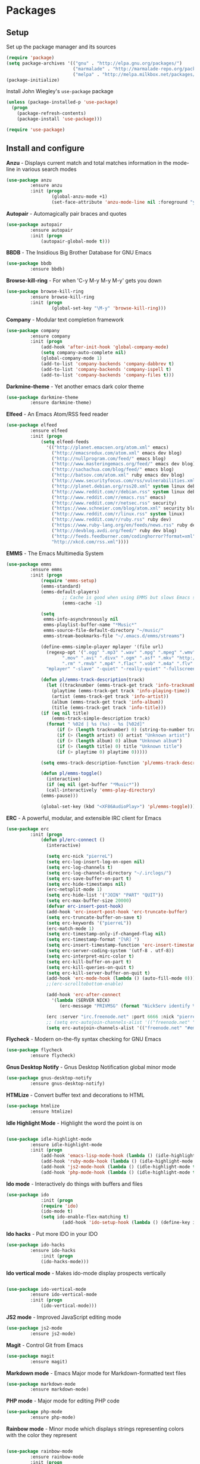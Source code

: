 * Packages

** Setup

Set up the package manager and its sources

#+begin_src emacs-lisp
(require 'package)
(setq package-archives '(("gnu" . "http://elpa.gnu.org/packages/")
                         ("marmalade" . "http://marmalade-repo.org/packages/")
                         ("melpa" . "http://melpa.milkbox.net/packages/")))
(package-initialize)
#+end_src

Install John Wiegley's =use-package= package

#+begin_src emacs-lisp
(unless (package-installed-p 'use-package)
  (progn
    (package-refresh-contents)
    (package-install 'use-package)))

(require 'use-package)
#+end_src

** Install and configure

*Anzu* - Displays current match and total matches information in the mode-line in various search modes

#+begin_src emacs-lisp
(use-package anzu
         :ensure anzu
         :init (progn
                 (global-anzu-mode +1)
                 (set-face-attribute 'anzu-mode-line nil :foreground "yellow" :weight 'bold)))
#+end_src

*Autopair* - Automagically pair braces and quotes

#+begin_src emacs-lisp
(use-package autopair
         :ensure autopair
         :init (progn
             (autopair-global-mode t)))
#+end_src

*BBDB* - The Insidious Big Brother Database for GNU Emacs

#+begin_src emacs-lisp
(use-package bbdb
         :ensure bbdb)
#+end_src

*Browse-kill-ring* - For when 'C-y M-y M-y M-y' gets you down

#+begin_src emacs-lisp
(use-package browse-kill-ring
         :ensure browse-kill-ring
         :init (progn
                 (global-set-key "\M-y" 'browse-kill-ring)))
#+end_src

*Company* - Modular text completion framework

#+begin_src emacs-lisp
(use-package company
         :ensure company
         :init (progn
             (add-hook 'after-init-hook 'global-company-mode)
             (setq company-auto-complete nil)
             (global-company-mode 1)
             (add-to-list 'company-backends 'company-dabbrev t)
             (add-to-list 'company-backends 'company-ispell t)
             (add-to-list 'company-backends 'company-files t)))
#+end_src

*Darkmine-theme* - Yet another emacs dark color theme

#+begin_src emacs-lisp
(use-package darkmine-theme
         :ensure darkmine-theme)
#+end_src

*Elfeed* - An Emacs Atom/RSS feed reader

#+begin_src emacs-lisp
(use-package elfeed
         :ensure elfeed
         :init (progn
             (setq elfeed-feeds
               '(("http://planet.emacsen.org/atom.xml" emacs)
                 ("http://emacsredux.com/atom.xml" emacs dev blog)
                 ("http://nullprogram.com/feed/" emacs blog)
                 ("http://www.masteringemacs.org/feed/" emacs dev blog)
                 ("http://sachachua.com/blog/feed/" emacs blog)
                 ("http://batsov.com/atom.xml" ruby emacs dev blog)
                 ("http://www.securityfocus.com/rss/vulnerabilities.xml" security)
                 ("http://planet.debian.org/rss20.xml" system linux debian)
                 ("http://www.reddit.com/r/debian.rss" system linux debian)
                 ("http://www.reddit.com/r/emacs.rss" emacs)
                 ("http://www.reddit.com/r/netsec.rss" security)
                 ("https://www.schneier.com/blog/atom.xml" security blog)
                 ("http://www.reddit.com/r/linux.rss" system linux)
                 ("http://www.reddit.com/r/ruby.rss" ruby dev)
                 ("https://www.ruby-lang.org/en/feeds/news.rss" ruby dev)
                 ("http://devblog.avdi.org/feed/" ruby dev blog)
                 ("http://feeds.feedburner.com/codinghorror?format=xml" dev blog)
                 "http://xkcd.com/rss.xml"))))
#+end_src

*EMMS* - The Emacs Multimedia System

#+begin_src emacs-lisp
(use-package emms
         :ensure emms
         :init (progn
             (require 'emms-setup)
             (emms-standard)
             (emms-default-players)
                     ;; Cache is good when using EMMS but slows Emacs startup
                     (emms-cache -1)

             (setq
              emms-info-asynchronously nil
              emms-playlist-buffer-name "*Music*"
              emms-source-file-default-directory "~/music/"
              emms-stream-bookmarks-file "~/.emacs.d/emms/streams")

             (define-emms-simple-player mplayer '(file url)
               (regexp-opt '(".ogg" ".mp3" ".wav" ".mpg" ".mpeg" ".wmv" ".wma"
                     ".mov" ".avi" ".divx" ".ogm" ".asf" ".mkv" "http://" "mms://"
                     ".rm" ".rmvb" ".mp4" ".flac" ".vob" ".m4a" ".flv" ".ogv" ".pls"))
               "mplayer" "-slave" "-quiet" "-really-quiet" "-fullscreen")

             (defun pl/emms-track-description(track)
               (let ((tracknumber (emms-track-get track 'info-tracknumber))
                 (playtime (emms-track-get track 'info-playing-time))
                 (artist (emms-track-get track 'info-artist))
                 (album (emms-track-get track 'info-album))
                 (title (emms-track-get track 'info-title)))
             (if (eq nil title)
                 (emms-track-simple-description track)
               (format " %02d | %s (%s) - %s [%02d]"
                   (if (> (length tracknumber) 0) (string-to-number tracknumber) 0)
                   (if (> (length artist) 0) artist "Unknown artist")
                   (if (> (length album) 0) album "Unknown album")
                   (if (> (length title) 0) title "Unknown title")
                   (if (> playtime 0) playtime 0)))))

             (setq emms-track-description-function 'pl/emms-track-description)

             (defun pl/emms-toggle()
               (interactive)
               (if (eq nil (get-buffer "*Music*"))
               (call-interactively 'emms-play-directory)
             (emms-pause)))

             (global-set-key (kbd "<XF86AudioPlay>") 'pl/emms-toggle)))
#+end_src

*ERC* - A powerful, modular, and extensible IRC client for Emacs

#+begin_src emacs-lisp
(use-package erc
         :init (progn
             (defun pl/erc-connect ()
               (interactive)

               (setq erc-nick "pierreL")
               (setq erc-log-insert-log-on-open nil)
               (setq erc-log-channels t)
               (setq erc-log-channels-directory "~/.irclogs/")
               (setq erc-save-buffer-on-part t)
               (setq erc-hide-timestamps nil)
               (erc-netsplit-mode 1)
               (setq erc-hide-list '("JOIN" "PART" "QUIT"))
               (setq erc-max-buffer-size 20000)
               (defvar erc-insert-post-hook)
               (add-hook 'erc-insert-post-hook 'erc-truncate-buffer)
               (setq erc-truncate-buffer-on-save t)
               (setq erc-keywords '("pierreL"))
               (erc-match-mode 1)
               (setq erc-timestamp-only-if-changed-flag nil)
               (setq erc-timestamp-format "[%R] ")
               (setq erc-insert-timestamp-function 'erc-insert-timestamp-left)
               (setq erc-server-coding-system '(utf-8 . utf-8))
               (setq erc-interpret-mirc-color t)
               (setq erc-kill-buffer-on-part t)
               (setq erc-kill-queries-on-quit t)
               (setq erc-kill-server-buffer-on-quit t)
               (add-hook 'erc-mode-hook (lambda () (auto-fill-mode 0)))
               ;;(erc-scrolltobottom-enable)

               (add-hook 'erc-after-connect
                 '(lambda (SERVER NICK)
                    (erc-message "PRIVMSG" (format "NickServ identify %s" (read-passwd "IRC Password: ")))))

               (erc :server "irc.freenode.net" :port 6666 :nick "pierreL" :full-name "Pierre")
               ;; (setq erc-autojoin-channels-alist '(("freenode.net" "#debian" "#emacs"))))
               (setq erc-autojoin-channels-alist '(("freenode.net" "#emacs"))))))
#+end_src

*Flycheck* - Modern on-the-fly syntax checking for GNU Emacs

#+begin_src emacs-lisp
(use-package flycheck
         :ensure flycheck)
#+end_src

*Gnus Desktop Notify* - Gnus Desktop Notification global minor mode

#+begin_src emacs-lisp
(use-package gnus-desktop-notify
         :ensure gnus-desktop-notify)
#+end_src

*HTMLize* - Convert buffer text and decorations to HTML

#+begin_src emacs-lisp
(use-package htmlize
         :ensure htmlize)
#+end_src

*Idle Highlight Mode* - Highlight the word the point is on

#+begin_src emacs-lisp

(use-package idle-highlight-mode
         :ensure idle-highlight-mode
         :init (progn
             (add-hook 'emacs-lisp-mode-hook (lambda () (idle-highlight-mode t)))
             (add-hook 'ruby-mode-hook (lambda () (idle-highlight-mode t)))
             (add-hook 'js2-mode-hook (lambda () (idle-highlight-mode t)))
             (add-hook 'php-mode-hook (lambda () (idle-highlight-mode t)))))
#+end_src

*Ido mode* - Interactively do things with buffers and files

#+begin_src emacs-lisp
(use-package ido
             :init (progn
             (require 'ido)
             (ido-mode t)
             (setq ido-enable-flex-matching t)
                     (add-hook 'ido-setup-hook (lambda () (define-key ido-completion-map [tab] 'ido-complete)))))
#+end_src

*Ido hacks* - Put more IDO in your IDO

#+begin_src emacs-lisp
(use-package ido-hacks
         :ensure ido-hacks
             :init (progn
             (ido-hacks-mode)))
#+end_src

*Ido vertical mode* - Makes ido-mode display prospects vertically

#+begin_src emacs-lisp

(use-package ido-vertical-mode
         :ensure ido-vertical-mode
         :init (progn
             (ido-vertical-mode)))
#+end_src

*JS2 mode* - Improved JavaScript editing mode

#+begin_src emacs-lisp
(use-package js2-mode
         :ensure js2-mode)
#+end_src

*Magit* - Control Git from Emacs

#+begin_src emacs-lisp
(use-package magit
         :ensure magit)
#+end_src

*Markdown mode* - Emacs Major mode for Markdown-formatted text files

#+begin_src emacs-lisp
(use-package markdown-mode
         :ensure markdown-mode)
#+end_src

*PHP mode* - Major mode for editing PHP code

#+begin_src emacs-lisp
(use-package php-mode
         :ensure php-mode)
#+end_src

*Rainbow mode* - Minor mode which displays strings representing colors with the color they represent

#+begin_src emacs-lisp

(use-package rainbow-mode
         :ensure rainbow-mode
         :init (progn
             (add-hook 'css-mode-hook (lambda () (rainbow-mode 1)))))
#+end_src

*Recentf* - Minor mode that builds a list of recently opened files

#+begin_src emacs-lisp
(use-package recentf
         :init (progn
             (recentf-mode 1)
             (setq recentf-max-menu-items 25)))
#+end_src

*Ruby mode* - Major mode for editing Ruby code

#+begin_src emacs-lisp
(use-package ruby-mode
         :ensure ruby-mode)
#+end_src

*SLIME* - Superior Lisp Interaction Mode for Emacs

#+begin_src emacs-lisp
(use-package slime
         :ensure slime
             :init (progn
                     (setq inferior-lisp-program "sbcl")))
#+end_src

*Uniquify* -

#+begin_src emacs-lisp
(use-package uniquify
         :init (progn
                     (setq uniquify-buffer-name-style 'forward uniquify-separator "/")))
#+end_src

*Visual regexp* - A regexp/replace command for Emacs with interactive visual feedback

#+begin_src emacs-lisp
(use-package visual-regexp
         :ensure visual-regexp)
#+end_src

*W3m* - An Emacs interface to w3m

#+begin_src emacs-lisp
(use-package w3m
         :ensure w3m)
#+end_src

*Web mode* - Major mode for editing html templates

#+begin_src emacs-lisp
(use-package web-mode
         :ensure web-mode)
#+end_src

*YAML mode* - Major mode for editing YAML files

#+begin_src emacs-lisp
(use-package yaml-mode
         :ensure yaml-mode)
#+end_src

